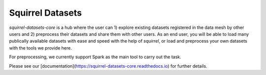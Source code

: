 Squirrel Datasets
=================

`squirrel-datasets-core` is a hub where the user can 1) explore existing datasets registered in the data mesh by other users and 2) preprocess their datasets and share them with other users. As an end user, you will
be able to load many publically available datasets with ease and speed with the help of `squirrel`, or load and preprocess
your own datasets with the tools we provide here. 

For preprocessing, we currently support Spark as the main tool to carry out the task.

Please see our [documentation](https://squirrel-datasets-core.readthedocs.io) for further details.
